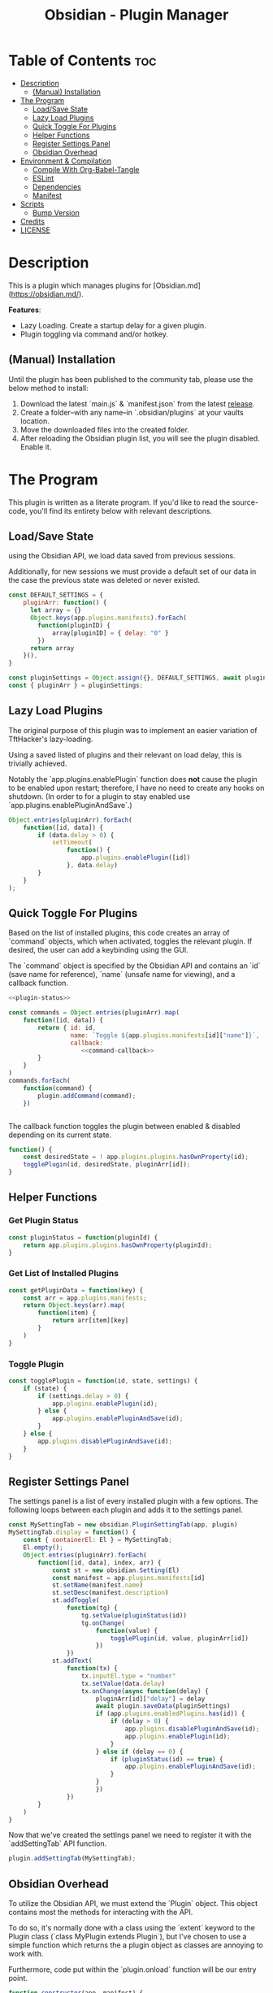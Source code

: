 :PROPERTIES:
:ID:       565cc737-ce08-43bb-be8e-58416208951e
:END:
#+title: Obsidian - Plugin Manager
#+auto_tangle: t

* Table of Contents :toc:
- [[#description][Description]]
  - [[#manual-installation][(Manual) Installation]]
- [[#the-program][The Program]]
  - [[#loadsave-state][Load/Save State]]
  - [[#lazy-load-plugins][Lazy Load Plugins]]
  - [[#quick-toggle-for-plugins][Quick Toggle For Plugins]]
  - [[#helper-functions][Helper Functions]]
  - [[#register-settings-panel][Register Settings Panel]]
  - [[#obsidian-overhead][Obsidian Overhead]]
- [[#environment--compilation][Environment & Compilation]]
  - [[#compile-with-org-babel-tangle][Compile With Org-Babel-Tangle]]
  - [[#eslint][ESLint]]
  - [[#dependencies][Dependencies]]
  - [[#manifest][Manifest]]
- [[#scripts][Scripts]]
  - [[#bump-version][Bump Version]]
- [[#credits][Credits]]
- [[#license][LICENSE]]

* Description
This is a plugin which manages plugins for [Obsidian.md](https://obsidian.md/).

*Features*:
- Lazy Loading. Create a startup delay for a given plugin.
- Plugin toggling via command and/or hotkey.

** (Manual) Installation
Until the plugin has been published to the community tab, please use the below method to install:

1. Download the latest `main.js` & `manifest.json` from the latest [[https://github.com/ohm-en/obsidian-plugin-manager/releases][release]].
2. Create a folder--with any name--in `.obsidian/plugins` at your vaults location.
3. Move the downloaded files into the created folder.
4. After reloading the Obsidian plugin list, you will see the plugin disabled. Enable it.


* The Program
This plugin is written as a literate program. If you'd like to read the source-code, you'll find its entirety below with relevant descriptions.

** Load/Save State
using the Obsidian API, we load data saved from previous sessions.

Additionally, for new sessions we must provide a default set of our data in the case the previous state was deleted or never existed.

#+NAME: load-settings
#+begin_src js
const DEFAULT_SETTINGS = {
	pluginArr: function() {
	  let array = {}
	  Object.keys(app.plugins.manifests).forEach(
		function(pluginID) {
			array[pluginID] = { delay: "0" }
		})
	  return array
	}(),
}

const pluginSettings = Object.assign({}, DEFAULT_SETTINGS, await plugin.loadData());
const { pluginArr } = pluginSettings;
#+end_src
** Lazy Load Plugins
The original purpose of this plugin was to implement an easier variation of TftHacker's lazy-loading.

Using a saved listed of plugins and their relevant on load delay, this is trivially achieved.

Notably the `app.plugins.enablePlugin` function does *not* cause the plugin to be enabled upon restart; therefore, I have no need to create any hooks on shutdown. (In order to for a plugin to stay enabled use `app.plugins.enablePluginAndSave`.)

#+NAME: lazy-load
#+begin_src js
Object.entries(pluginArr).forEach(
    function([id, data]) {
        if (data.delay > 0) {
            setTimeout(
                function() {
                    app.plugins.enablePlugin([id])
                }, data.delay)
        }
    }
);
#+end_src
** Quick Toggle For Plugins
Based on the list of installed plugins, this code creates an array of `command` objects, which when activated, toggles the relevant plugin. If desired, the user can add a keybinding using the GUI.

The `command` object is specified by the Obsidian API and contains an `id` (save name for reference), `name` (unsafe name for viewing), and a callback function.

#+NAME: toggle-commands
#+begin_src js :noweb yes
<<plugin-status>>

const commands = Object.entries(pluginArr).map(
    function([id, data]) {
        return { id: id,
                 name: `Toggle ${app.plugins.manifests[id]["name"]}`,
                 callback:
                    <<command-callback>>
        }
    }
)
commands.forEach(
    function(command) {
        plugin.addCommand(command);
    })


#+end_src

The callback function toggles the plugin between enabled & disabled depending on its current state.

#+NAME: command-callback
#+begin_src js
function() {
	const desiredState = ! app.plugins.plugins.hasOwnProperty(id);
	togglePlugin(id, desiredState, pluginArr[id]);
}
#+end_src

** Helper Functions
:PROPERTIES:
:header-args: :noweb-ref helper-functions
:END:
*** Get Plugin Status
#+begin_src js
const pluginStatus = function(pluginId) {
	return app.plugins.plugins.hasOwnProperty(pluginId);
}
#+end_src
*** Get List of Installed Plugins
#+begin_src js
const getPluginData = function(key) {
	const arr = app.plugins.manifests;
	return Object.keys(arr).map(
		function(item) {
			return arr[item][key]
		}
	)
}
#+end_src
*** Toggle Plugin
#+begin_src js
const togglePlugin = function(id, state, settings) {
	if (state) {
		if (settings.delay > 0) {
			app.plugins.enablePlugin(id);
		} else {
			app.plugins.enablePluginAndSave(id);
		}
	} else {
		app.plugins.disablePluginAndSave(id);
	}
}
#+end_src
** Register Settings Panel
:PROPERTIES:
:header-args: :noweb-ref settings-tab
:END:

The settings panel is a list of every installed plugin with a few options. The following loops between each plugin and adds it to the settings panel.

#+begin_src js
const MySettingTab = new obsidian.PluginSettingTab(app, plugin)
MySettingTab.display = function() {
	const { containerEl: El } = MySettingTab;
	El.empty();
	Object.entries(pluginArr).forEach(
		function([id, data], index, arr) {
			const st = new obsidian.Setting(El)
			const manifest = app.plugins.manifests[id]
			st.setName(manifest.name)
			st.setDesc(manifest.description)
			st.addToggle(
				function(tg) {
					tg.setValue(pluginStatus(id))
					tg.onChange(
						function(value) {
							togglePlugin(id, value, pluginArr[id])
						})
				})
			st.addText(
				function(tx) {
					tx.inputEl.type = "number"
					tx.setValue(data.delay)
					tx.onChange(async function(delay) {
						pluginArr[id]["delay"] = delay
						await plugin.saveData(pluginSettings)
						if (app.plugins.enabledPlugins.has(id)) {
							if (delay > 0) {
								app.plugins.disablePluginAndSave(id);
								app.plugins.enablePlugin(id);
							}
						} else if (delay == 0) {
							if (pluginStatus(id) == true) {
								app.plugins.enablePluginAndSave(id);
							}
						}
						})
				})
		}
	)
}
#+end_src

Now that we've created the settings panel we need to register it with the `addSettingTab` API function.

#+begin_src js
plugin.addSettingTab(MySettingTab);
#+end_src

** Obsidian Overhead
To utilize the Obsidian API, we must extend the `Plugin` object. This object contains most the methods for interacting with the API.

To do so, it's normally done with a class using the `extent` keyword to the Plugin class (`class MyPlugin extends Plugin`), but I've chosen to use a simple function which returns the a plugin object as classes are annoying to work with.

Furthermore, code put within the `plugin.onload` function will be our entry point.

#+NAME: entry-point
#+begin_src javascript :noweb yes
function constructor(app, manifest) {
	const plugin = new obsidian.Plugin(app, manifest)
    plugin.onload = async function() {
        <<load-settings>>
        <<lazy-load>>
        <<toggle-commands>>
        <<settings-tab>>
    }
	return plugin; }
<<helper-functions>>
#+end_src
* Environment & Compilation
** Compile With Org-Babel-Tangle
#+begin_src js :noweb yes :tangle .obsidian/plugins/src/main.js
'use strict';

var obsidian = require('obsidian');

<<entry-point>>
module.exports = constructor;
#+end_src
** ESLint
** Dependencies

#+NAME package.json
#+begin_src json :tangle ./package.json
{
	"name": "obsidian-sample-plugin",
	"version": "0.1.1",
	"description": "",
	"main": "main.js",
	"scripts": {
		"dev": "npx rollup --config rollup.config.js -w",
		"build": "npx rollup --config rollup.config.js --environment BUILD:production",
		"version": "node version-bump.mjs && git add manifest.json versions.json"
	},
	"keywords": [],
	"author": "ohm-en",
	"license": "MIT",
	"devDependencies": {
		"@types/node": "^16.11.6",
		"builtin-modules": "^3.2.0",
		"eslint": "^8.25.0",
		"eslint-config-google": "^0.14.0",
		"obsidian": "^0.12.17",
	}
}
#+end_src

** Manifest
#+begin_src json :tangle .obsidian/plugins/src/manifest.json
{
	"id": "obsidian-plugin-manager",
	"name": "Obsidian Plugin Manager",
	"version": "0.1.1",
	"minAppVersion": "0.13.14",
	"description": "Better plugin management.",
	"author": "ohm-en",
	"authorUrl": "https://github.com/ohm-en",
	"isDesktopOnly": false
}

#+end_src
* Scripts
** Bump Version
#+begin_src js
import { readFileSync, writeFileSync } from "fs";

const targetVersion = process.env.npm_package_version;

// read minAppVersion from manifest.json and bump version to target version
let manifest = JSON.parse(readFileSync("manifest.json", "utf8"));
const { minAppVersion } = manifest;
manifest.version = targetVersion;
writeFileSync("manifest.json", JSON.stringify(manifest, null, "\t"));

// update versions.json with target version and minAppVersion from manifest.json
let versions = JSON.parse(readFileSync("versions.json", "utf8"));
versions[targetVersion] = minAppVersion;
writeFileSync("versions.json", JSON.stringify(versions, null, "\t"));
#+end_src

* Credits
A huge thanks to [[https://twitter.com/tfthacker/][@TfTHacker]] for creating the original implementation of lazy loading as found [[https://tfthacker.medium.com/improve-obsidian-startup-time-on-older-devices-with-the-faststart-script-70a6c590309f][here]].

* LICENSE
#+begin_src text :tangle ./LICENSE
MIT License

Copyright (c) 2022 ohm-en

Permission is hereby granted, free of charge, to any person obtaining a copy
of this software and associated documentation files (the "Software"), to deal
in the Software without restriction, including without limitation the rights
to use, copy, modify, merge, publish, distribute, sublicense, and/or sell
copies of the Software, and to permit persons to whom the Software is
furnished to do so, subject to the following conditions:

The above copyright notice and this permission notice shall be included in all
copies or substantial portions of the Software.

THE SOFTWARE IS PROVIDED "AS IS", WITHOUT WARRANTY OF ANY KIND, EXPRESS OR
IMPLIED, INCLUDING BUT NOT LIMITED TO THE WARRANTIES OF MERCHANTABILITY,
FITNESS FOR A PARTICULAR PURPOSE AND NONINFRINGEMENT. IN NO EVENT SHALL THE
AUTHORS OR COPYRIGHT HOLDERS BE LIABLE FOR ANY CLAIM, DAMAGES OR OTHER
LIABILITY, WHETHER IN AN ACTION OF CONTRACT, TORT OR OTHERWISE, ARISING FROM,
OUT OF OR IN CONNECTION WITH THE SOFTWARE OR THE USE OR OTHER DEALINGS IN THE
SOFTWARE.
#+end_src
